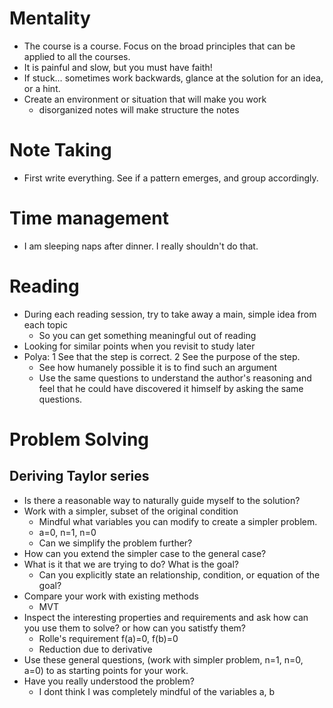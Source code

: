 * Mentality
+ The course is a course. Focus on the broad principles that can be applied to all the courses.
+ It is painful and slow, but you must have faith!
+ If stuck... sometimes work backwards, glance at the solution for an idea, or a hint.
+ Create an environment or situation that will make you work
  + disorganized notes will make structure the notes

* Note Taking
+ First write everything. See if a pattern emerges, and group accordingly.

* Time management
+ I am sleeping naps after dinner. I really shouldn't do that.

* Reading
+ During each reading session, try to take away a main, simple idea from each topic
  + So you can get something meaningful out of reading
+ Looking for similar points when you revisit to study later
+ Polya: 1 See that the step is correct. 2 See the purpose of the step.
  + See how humanely possible it is to find such an argument
  + Use the same questions to understand the author's reasoning and feel that he could have discovered it himself by asking the same questions.

* Problem Solving
** Deriving Taylor series
+ Is there a reasonable way to naturally guide myself to the solution?
+ Work with a simpler, subset of the original condition
  + Mindful what variables you can modify to create a simpler problem.
  + a=0, n=1, n=0
  + Can we simplify the problem further?
+ How can you extend the simpler case to the general case?
+ What is it that we are trying to do? What is the goal?
  + Can you explicitly state an relationship, condition, or equation of the goal?
+ Compare your work with existing methods
  + MVT
+ Inspect the interesting properties and requirements and ask how can you use them to solve? or how can you satistfy them?
  + Rolle's requirement f(a)=0, f(b)=0
  + Reduction due to derivative
+ Use these general questions, (work with simpler problem, n=1, n=0, a=0) to as starting points for your work.
+ Have you really understood the problem?
  + I dont think I was completely mindful of the variables a, b

